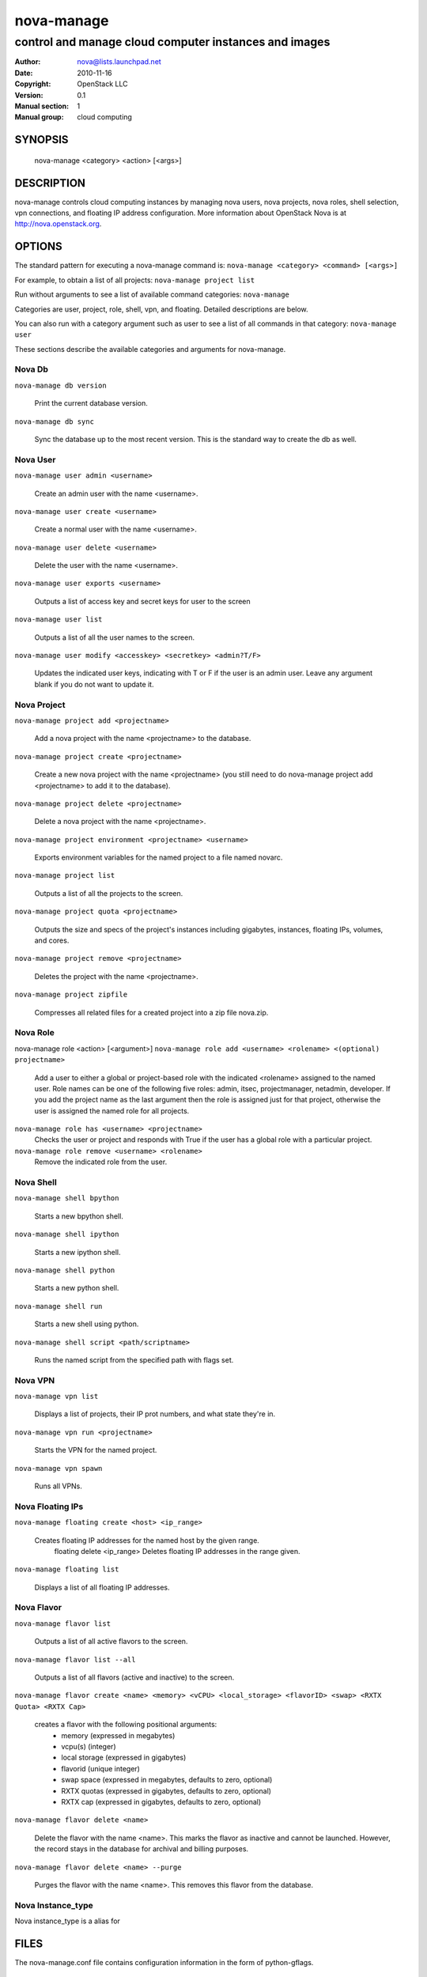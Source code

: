 ===========
nova-manage
===========

------------------------------------------------------
control and manage cloud computer instances and images
------------------------------------------------------

:Author: nova@lists.launchpad.net
:Date:   2010-11-16
:Copyright: OpenStack LLC
:Version: 0.1
:Manual section: 1
:Manual group: cloud computing

SYNOPSIS
========

  nova-manage <category> <action> [<args>]

DESCRIPTION
===========

nova-manage controls cloud computing instances by managing nova users, nova projects, nova roles, shell selection, vpn connections, and floating IP address configuration. More information about OpenStack Nova is at http://nova.openstack.org.

OPTIONS
=======

The standard pattern for executing a nova-manage command is:
``nova-manage <category> <command> [<args>]``

For example, to obtain a list of all projects:
``nova-manage project list``

Run without arguments to see a list of available command categories:
``nova-manage``

Categories are user, project, role, shell, vpn, and floating. Detailed descriptions are below.

You can also run with a category argument such as user to see a list of all commands in that category:
``nova-manage user``

These sections describe the available categories and arguments for nova-manage.

Nova Db
~~~~~~~

``nova-manage db version``

    Print the current database version.

``nova-manage db sync``

    Sync the database up to the most recent version. This is the standard way to create the db as well.

Nova User
~~~~~~~~~

``nova-manage user admin <username>``

    Create an admin user with the name <username>.

``nova-manage user create <username>``

    Create a normal user with the name <username>.

``nova-manage user delete <username>``

    Delete the user with the name <username>.

``nova-manage user exports <username>``

    Outputs a list of access key and secret keys for user to the screen

``nova-manage user list``

    Outputs a list of all the user names to the screen.

``nova-manage user modify <accesskey> <secretkey> <admin?T/F>``

    Updates the indicated user keys, indicating with T or F if the user is an admin user. Leave any argument blank if you do not want to update it.

Nova Project
~~~~~~~~~~~~

``nova-manage project add <projectname>``

    Add a nova project with the name <projectname> to the database.

``nova-manage project create <projectname>``

    Create a new nova project with the name <projectname> (you still need to do nova-manage project add <projectname> to add it to the database).

``nova-manage project delete <projectname>``

    Delete a nova project with the name <projectname>.

``nova-manage project environment <projectname> <username>``

    Exports environment variables for the named project to a file named novarc.

``nova-manage project list``

    Outputs a list of all the projects to the screen.

``nova-manage project quota <projectname>``

    Outputs the size and specs of the project's instances including gigabytes, instances, floating IPs, volumes, and cores.

``nova-manage project remove <projectname>``

    Deletes the project with the name <projectname>.

``nova-manage project zipfile``

    Compresses all related files for a created project into a zip file nova.zip.

Nova Role
~~~~~~~~~

nova-manage role <action> [<argument>]
``nova-manage role add <username> <rolename> <(optional) projectname>``

    Add a user to either a global or project-based role with the indicated <rolename> assigned to the named user. Role names can be one of the following five roles: admin, itsec, projectmanager, netadmin, developer. If you add the project name as the last argument then the role is assigned just for that project, otherwise the user is assigned the named role for all projects.

``nova-manage role has <username> <projectname>``
    Checks the user or project and responds with True if the user has a global role with a particular project.

``nova-manage role remove <username> <rolename>``
    Remove the indicated role from the user.

Nova Shell
~~~~~~~~~~

``nova-manage shell bpython``

    Starts a new bpython shell.

``nova-manage shell ipython``

    Starts a new ipython shell.

``nova-manage shell python``

    Starts a new python shell.

``nova-manage shell run``

    Starts a new shell using python.

``nova-manage shell script <path/scriptname>``

    Runs the named script from the specified path with flags set.

Nova VPN
~~~~~~~~

``nova-manage vpn list``

    Displays a list of projects, their IP prot numbers, and what state they're in.

``nova-manage vpn run <projectname>``

    Starts the VPN for the named project.

``nova-manage vpn spawn``

    Runs all VPNs.

Nova Floating IPs
~~~~~~~~~~~~~~~~~

``nova-manage floating create <host> <ip_range>``

    Creates floating IP addresses for the named host by the given range.
	floating delete <ip_range>	Deletes floating IP addresses in the range given.

``nova-manage floating list``

    Displays a list of all floating IP addresses.

Nova Flavor
~~~~~~~~~~~

``nova-manage flavor list``

    Outputs a list of all active flavors to the screen.

``nova-manage flavor list --all``

    Outputs a list of all flavors (active and inactive) to the screen.

``nova-manage flavor create <name> <memory> <vCPU> <local_storage> <flavorID> <swap> <RXTX Quota> <RXTX Cap>``

    creates a flavor with the following positional arguments:
     * memory (expressed in megabytes) 
     * vcpu(s) (integer)
     * local storage (expressed in gigabytes)
     * flavorid (unique integer)
     * swap space (expressed in megabytes, defaults to zero, optional)
     * RXTX quotas (expressed in gigabytes, defaults to zero, optional)
     * RXTX cap (expressed in gigabytes, defaults to zero, optional)

``nova-manage flavor delete <name>``

    Delete the flavor with the name <name>. This marks the flavor as inactive and cannot be launched. However, the record stays in the database for archival and billing purposes.

``nova-manage flavor delete <name> --purge``

    Purges the flavor with the name <name>. This removes this flavor from the database.


Nova Instance_type
~~~~~~~~~~~~~~~~~~

Nova instance_type is a alias for 

FILES
========

The nova-manage.conf file contains configuration information in the form of python-gflags.

SEE ALSO
========

* `OpenStack Nova <http://nova.openstack.org>`__
* `OpenStack Swift <http://swift.openstack.org>`__

BUGS
====

* Nova is sourced in Launchpad so you can view current bugs at `OpenStack Nova <http://nova.openstack.org>`__



